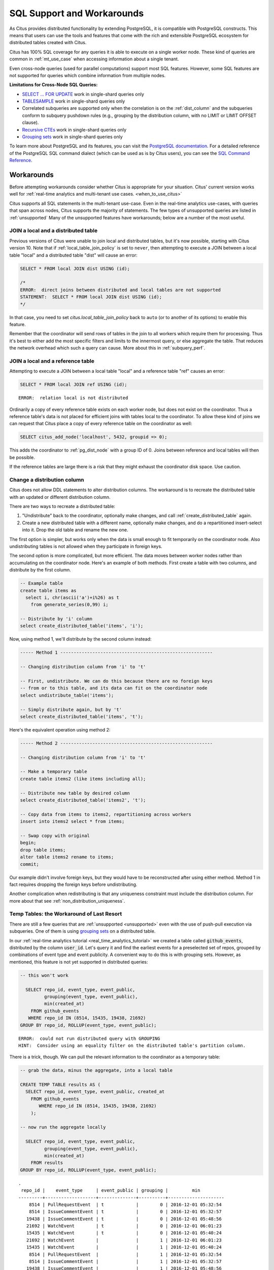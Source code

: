 .. _citus_sql_reference:

SQL Support and Workarounds
===========================

As Citus provides distributed functionality by extending PostgreSQL, it is compatible with PostgreSQL constructs. This means that users can use the tools and features that come with the rich and extensible PostgreSQL ecosystem for distributed tables created with Citus.

Citus has 100% SQL coverage for any queries it is able to execute on a single worker node. These kind of queries are common in :ref:`mt_use_case` when accessing information about a single tenant.

Even cross-node queries (used for parallel computations) support most SQL features. However, some SQL features are not supported for queries which combine information from multiple nodes.

**Limitations for Cross-Node SQL Queries:**

* `SELECT … FOR UPDATE <https://www.postgresql.org/docs/current/static/sql-select.html#SQL-FOR-UPDATE-SHARE>`_ work in single-shard queries only
* `TABLESAMPLE <https://www.postgresql.org/docs/current/static/sql-select.html#SQL-FROM>`_ work in single-shard queries only
* Correlated subqueries are supported only when the correlation is on the :ref:`dist_column` and the subqueries conform to subquery pushdown rules (e.g., grouping by the distribution column, with no LIMIT or LIMIT OFFSET clause).
* `Recursive CTEs <https://www.postgresql.org/docs/current/static/queries-with.html#idm46428713247840>`_ work in single-shard queries only
* `Grouping sets <https://www.postgresql.org/docs/current/static/queries-table-expressions.html#QUERIES-GROUPING-SETS>`__ work in single-shard queries only

To learn more about PostgreSQL and its features, you can visit the `PostgreSQL documentation <http://www.postgresql.org/docs/current/static/index.html>`_. For a detailed reference of the PostgreSQL SQL command dialect (which can be used as is by Citus users), you can see the `SQL Command Reference <http://www.postgresql.org/docs/current/static/sql-commands.html>`_.

.. _workarounds:

Workarounds
-----------

Before attempting workarounds consider whether Citus is appropriate for your
situation. Citus' current version works well for :ref:`real-time analytics and
multi-tenant use cases. <when_to_use_citus>`

Citus supports all SQL statements in the multi-tenant use-case. Even in the real-time analytics use-cases, with queries that span across nodes, Citus supports the majority of statements. The few types of unsupported queries are listed in :ref:`unsupported` Many of the unsupported features have workarounds; below are a number of the most useful.

.. _join_local_dist:

JOIN a local and a distributed table
~~~~~~~~~~~~~~~~~~~~~~~~~~~~~~~~~~~~

Previous versions of Citus were unable to join local and distributed tables,
but it's now possible, starting with Citus version 10. Note that if
:ref:`local_table_join_policy` is set to ``never``, then attempting to execute
a JOIN between a local table "local" and a distributed table "dist" will cause
an error:

.. code-block:: sql

  SELECT * FROM local JOIN dist USING (id);

  /*
  ERROR:  direct joins between distributed and local tables are not supported
  STATEMENT:  SELECT * FROM local JOIN dist USING (id);
  */

In that case, you need to set `citus.local_table_join_policy` back to ``auto``
(or to another of its options) to enable this feature.

Remember that the coordinator will send rows of tables in the join to all
workers which require them for processing. Thus it's best to either add the
most specific filters and limits to the innermost query, or else aggregate the
table. That reduces the network overhead which such a query can cause. More
about this in :ref:`subquery_perf`.

.. _join_local_ref:

JOIN a local and a reference table
~~~~~~~~~~~~~~~~~~~~~~~~~~~~~~~~~~

Attempting to execute a JOIN between a local table "local" and a reference table "ref" causes an error:

.. code-block:: sql

  SELECT * FROM local JOIN ref USING (id);

::

  ERROR:  relation local is not distributed

Ordinarily a copy of every reference table exists on each worker node, but does not exist on the coordinator. Thus a reference table's data is not placed for efficient joins with tables local to the coordinator. To allow these kind of joins we can request that Citus place a copy of every reference table on the coordinator as well:

.. code-block:: postgres

  SELECT citus_add_node('localhost', 5432, groupid => 0);

This adds the coordinator to :ref:`pg_dist_node` with a group ID of 0. Joins between reference and local tables will then be possible.

If the reference tables are large there is a risk that they might exhaust the coordinator disk space. Use caution.

.. _change_dist_col:

Change a distribution column
~~~~~~~~~~~~~~~~~~~~~~~~~~~~

Citus does not allow DDL statements to alter distribution columns. The
workaround is to recreate the distributed table with an updated or different
distribution column.

There are two ways to recreate a distributed table:

1. "Undistribute" back to the coordinator, optionally make changes, and call
   :ref:`create_distributed_table` again.
2. Create a new distributed table with a different name, optionally make
   changes, and do a repartitioned insert-select into it. Drop the old table
   and rename the new one.

The first option is simpler, but works only when the data is small enough to
fit temporarily on the coordinator node. Also undistributing tables is not
allowed when they participate in foreign keys.

The second option is more complicated, but more efficient. The data moves
between worker nodes rather than accumulating on the coordinator node. Here's
an example of both methods. First create a table with two columns, and
distribute by the first column.

.. code-block:: postgres

  -- Example table
  create table items as
    select i, chr(ascii('a')+i%26) as t
      from generate_series(0,99) i;

  -- Distribute by 'i' column
  select create_distributed_table('items', 'i');

Now, using method 1, we'll distribute by the second column instead:

.. code-block:: postgres

  ----- Method 1 ---------------------------------------------------------

  -- Changing distribution column from 'i' to 't'

  -- First, undistribute. We can do this because there are no foreign keys
  -- from or to this table, and its data can fit on the coordinator node
  select undistribute_table('items');

  -- Simply distribute again, but by 't'
  select create_distributed_table('items', 't');

Here's the equivalent operation using method 2:

.. code-block:: postgres

  ----- Method 2 ---------------------------------------------------------

  -- Changing distribution column from 'i' to 't'

  -- Make a temporary table
  create table items2 (like items including all);

  -- Distribute new table by desired column
  select create_distributed_table('items2', 't');

  -- Copy data from items to items2, repartitioning across workers
  insert into items2 select * from items;

  -- Swap copy with original
  begin;
  drop table items;
  alter table items2 rename to items;
  commit;

Our example didn't involve foreign keys, but they would have to be
reconstructed after using either method. Method 1 in fact requires dropping the
foreign keys before undistributing.

Another complication when redistributing is that any uniqueness constraint must
include the distribution column.  For more about that see
:ref:`non_distribution_uniqueness`.

Temp Tables: the Workaround of Last Resort
~~~~~~~~~~~~~~~~~~~~~~~~~~~~~~~~~~~~~~~~~~

There are still a few queries that are :ref:`unsupported <unsupported>` even with the use of push-pull execution via subqueries. One of them is using `grouping sets <https://www.postgresql.org/docs/current/queries-table-expressions.html#QUERIES-GROUPING-SETS>`__ on a distributed table.

In our :ref:`real-time analytics tutorial <real_time_analytics_tutorial>` we
created a table called :code:`github_events`, distributed by the column
:code:`user_id`. Let's query it and find the earliest events for a preselected
set of repos, grouped by combinations of event type and event publicity. A
convenient way to do this is with grouping sets. However, as mentioned, this
feature is not yet supported in distributed queries:

.. code-block:: sql

  -- this won't work

    SELECT repo_id, event_type, event_public,
           grouping(event_type, event_public),
           min(created_at)
      FROM github_events
     WHERE repo_id IN (8514, 15435, 19438, 21692)
  GROUP BY repo_id, ROLLUP(event_type, event_public);

::

  ERROR:  could not run distributed query with GROUPING
  HINT:  Consider using an equality filter on the distributed table's partition column.

There is a trick, though. We can pull the relevant information to the coordinator as a temporary table:

.. code-block:: sql

  -- grab the data, minus the aggregate, into a local table

  CREATE TEMP TABLE results AS (
    SELECT repo_id, event_type, event_public, created_at
      FROM github_events
         WHERE repo_id IN (8514, 15435, 19438, 21692)
      );

  -- now run the aggregate locally

    SELECT repo_id, event_type, event_public,
           grouping(event_type, event_public),
           min(created_at)
      FROM results
  GROUP BY repo_id, ROLLUP(event_type, event_public);

::

  .
   repo_id |    event_type     | event_public | grouping |         min
  ---------+-------------------+--------------+----------+---------------------
      8514 | PullRequestEvent  | t            |        0 | 2016-12-01 05:32:54
      8514 | IssueCommentEvent | t            |        0 | 2016-12-01 05:32:57
     19438 | IssueCommentEvent | t            |        0 | 2016-12-01 05:48:56
     21692 | WatchEvent        | t            |        0 | 2016-12-01 06:01:23
     15435 | WatchEvent        | t            |        0 | 2016-12-01 05:40:24
     21692 | WatchEvent        |              |        1 | 2016-12-01 06:01:23
     15435 | WatchEvent        |              |        1 | 2016-12-01 05:40:24
      8514 | PullRequestEvent  |              |        1 | 2016-12-01 05:32:54
      8514 | IssueCommentEvent |              |        1 | 2016-12-01 05:32:57
     19438 | IssueCommentEvent |              |        1 | 2016-12-01 05:48:56
     15435 |                   |              |        3 | 2016-12-01 05:40:24
     21692 |                   |              |        3 | 2016-12-01 06:01:23
     19438 |                   |              |        3 | 2016-12-01 05:48:56
      8514 |                   |              |        3 | 2016-12-01 05:32:54

Creating a temporary table on the coordinator is a last resort. It is limited by the disk size and CPU of the node.
